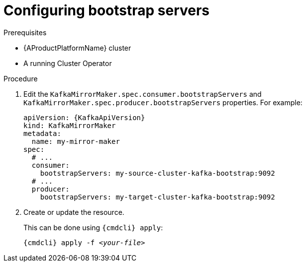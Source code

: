 // Module included in the following assemblies:
//
// assembly-kafka-mirror-maker-bootstrap-servers.adoc

[id='proc-configuring-kafka-mirror-maker-bootstrap-servers-{context}']
= Configuring bootstrap servers

.Prerequisites

* {AProductPlatformName} cluster
* A running Cluster Operator

.Procedure

. Edit the `KafkaMirrorMaker.spec.consumer.bootstrapServers` and `KafkaMirrorMaker.spec.producer.bootstrapServers` properties.
For example:
+
[source,yaml,subs=attributes+]
----
apiVersion: {KafkaApiVersion}
kind: KafkaMirrorMaker
metadata:
  name: my-mirror-maker
spec:
  # ...
  consumer:
    bootstrapServers: my-source-cluster-kafka-bootstrap:9092
  # ...
  producer:
    bootstrapServers: my-target-cluster-kafka-bootstrap:9092
----
+
. Create or update the resource.
+
This can be done using `{cmdcli} apply`:
[source,shell,subs="+quotes,attributes+"]
{cmdcli} apply -f _<your-file>_

